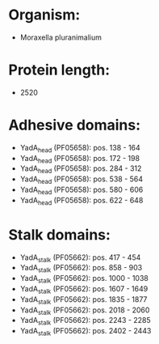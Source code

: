 * Organism:
- Moraxella pluranimalium
* Protein length:
- 2520
* Adhesive domains:
- YadA_head (PF05658): pos. 138 - 164
- YadA_head (PF05658): pos. 172 - 198
- YadA_head (PF05658): pos. 284 - 312
- YadA_head (PF05658): pos. 538 - 564
- YadA_head (PF05658): pos. 580 - 606
- YadA_head (PF05658): pos. 622 - 648
* Stalk domains:
- YadA_stalk (PF05662): pos. 417 - 454
- YadA_stalk (PF05662): pos. 858 - 903
- YadA_stalk (PF05662): pos. 1000 - 1038
- YadA_stalk (PF05662): pos. 1607 - 1649
- YadA_stalk (PF05662): pos. 1835 - 1877
- YadA_stalk (PF05662): pos. 2018 - 2060
- YadA_stalk (PF05662): pos. 2243 - 2285
- YadA_stalk (PF05662): pos. 2402 - 2443

